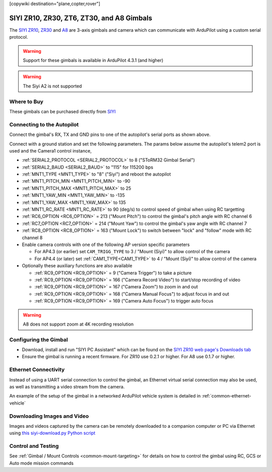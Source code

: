 .. _common-siyi-zr10-gimbal:

[copywiki destination="plane,copter,rover"]

==========================================
SIYI ZR10, ZR30, ZT6, ZT30, and A8 Gimbals
==========================================

The `SIYI ZR10 <https://shop.siyi.biz/products/siyi-zr10>`__, `ZR30 <https://shop.siyi.biz/products/siyi-zr30>`__ and `A8 <https://shop.siyi.biz/products/siyi-a8-mini>`__  are 3-axis gimbals and camera which can communicate with ArduPilot using a custom serial protocol.

.. image:: ../../../images/siyi-zr10-gimbal.png
    :target: https://shop.siyi.biz/products/zr10

.. warning::

    Support for these gimbals is available in ArduPilot 4.3.1 (and higher)

.. warning::

    The Siyi A2 is not supported

Where to Buy
------------

These gimbals can be purchased directly from `SIYI <https://shop.siyi.biz/collections/gimbal-camera>`__

Connecting to the Autopilot
---------------------------

.. image:: ../../../images/siyi-zr10-gimbal-autopilot.png
    :target: ../_images/siyi-zr10-gimbal-autopilot.png
    :width: 450px

.. image:: ../../../images/siyi-zr30-gimbal-autopilot.png
    :target: ../_images/siyi-zr30-gimbal-autopilot.png
    :width: 450px

.. image:: ../../../images/siyi-a8-gimbal-autopilot.png
    :target: ../_images/siyi-a8-gimbal-autopilot.png
    :width: 450px

Connect the gimbal's RX, TX and GND pins to one of the autopilot's serial ports as shown above.

Connect with a ground station and set the following parameters.  The params below assume the autopilot's telem2 port is used and the Camera1 control instance,

- :ref:`SERIAL2_PROTOCOL <SERIAL2_PROTOCOL>` to 8 ("SToRM32 Gimbal Serial")
- :ref:`SERIAL2_BAUD <SERIAL2_BAUD>` to "115" for 115200 bps
- :ref:`MNT1_TYPE <MNT1_TYPE>` to "8" ("Siyi") and reboot the autopilot
- :ref:`MNT1_PITCH_MIN <MNT1_PITCH_MIN>` to -90
- :ref:`MNT1_PITCH_MAX <MNT1_PITCH_MAX>` to 25
- :ref:`MNT1_YAW_MIN <MNT1_YAW_MIN>` to -135
- :ref:`MNT1_YAW_MAX <MNT1_YAW_MAX>` to 135
- :ref:`MNT1_RC_RATE <MNT1_RC_RATE>` to 90 (deg/s) to control speed of gimbal when using RC targetting
- :ref:`RC6_OPTION <RC6_OPTION>` = 213 ("Mount Pitch") to control the gimbal's pitch angle with RC channel 6
- :ref:`RC7_OPTION <RC7_OPTION>` = 214 ("Mount Yaw") to control the gimbal's yaw angle with RC channel 7
- :ref:`RC8_OPTION <RC8_OPTION>` = 163 ("Mount Lock") to switch between "lock" and "follow" mode with RC channel 8
- Enable camera controls with one of the following AP version specific parameters

  - For AP4.3 (or earlier) set ``CAM_TRIGG_TYPE`` to 3 / "Mount (Siyi)" to allow control of the camera
  - For AP4.4 (or later) set :ref:`CAM1_TYPE<CAM1_TYPE>` to 4 / "Mount (Siyi)" to allow control of the camera

- Optionally these auxiliary functions are also available

  - :ref:`RC9_OPTION <RC9_OPTION>` = 9 ("Camera Trigger") to take a picture
  - :ref:`RC9_OPTION <RC9_OPTION>` = 166 ("Camera Record Video") to start/stop recording of video
  - :ref:`RC9_OPTION <RC9_OPTION>` = 167 ("Camera Zoom") to zoom in and out
  - :ref:`RC9_OPTION <RC9_OPTION>` = 168 ("Camera Manual Focus") to adjust focus in and out
  - :ref:`RC9_OPTION <RC9_OPTION>` = 169 ("Camera Auto Focus") to trigger auto focus

.. warning::

    A8 does not support zoom at 4K recording resolution

Configuring the Gimbal
----------------------

- Download, install and run "SIYI PC Assistant" which can be found on the `SIYI ZR10 web page's Downloads tab <https://shop.siyi.biz/products/siyi-zr10>`__
- Ensure the gimbal is running a recent firmware.  For ZR10 use 0.2.1 or higher.  For A8 use 0.1.7 or higher.

.. image:: ../../../images/siyi-gimbal-firmversion.png
    :target: ../_images/siyi-gimbal-firmversion.png

Ethernet Connectivity
---------------------

Instead of using a UART serial connection to control the gimbal, an Ethernet virtual serial connection may also be used, as well as transmitting a video stream from the camera.

An example of the setup of the gimbal in a networked ArduPilot vehicle system is detailed in :ref:`common-ethernet-vehicle`

Downloading Images and Video
----------------------------

Images and videos captured by the camera can be remotely downloaded to a companion computer or PC via Ethernet using `this siyi-download.py Python script <https://github.com/ArduPilot/ardupilot/blob/master/Tools/cameras_gimbals/siyi-download/siyi-download.py>`__

Control and Testing
-------------------

See :ref:`Gimbal / Mount Controls <common-mount-targeting>` for details on how to control the gimbal using RC, GCS or Auto mode mission commands
